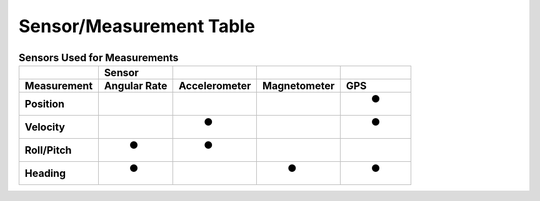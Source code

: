 ************************
Sensor/Measurement Table
************************

.. role::  raw-html(raw)
    :format: html

.. csv-table:: **Sensors Used for Measurements**
    :header: "","**Sensor**","","",""
    :widths: auto
    :align: left

    "**Measurement**","**Angular Rate**","**Accelerometer**","**Magnetometer**","**GPS**"
    "**Position**  ","   ","   ","   ","  ●"
    "**Velocity**  ","   ","  ●","   ","  ●"
    "**Roll/Pitch**","  ●","  ●","   ","   "
    "**Heading**   ","  ●","   ","  ●","  ●"
